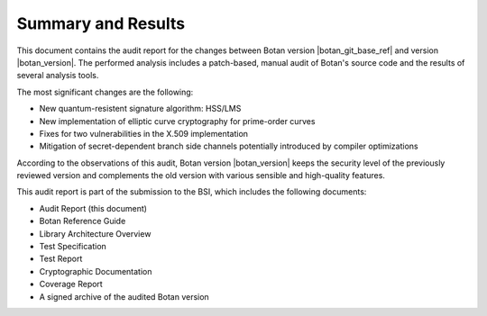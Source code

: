 Summary and Results
===================

This document contains the audit report for the changes between Botan version |botan_git_base_ref| and version
|botan_version|. The performed analysis includes a patch-based, manual audit of Botan's source code and
the results of several analysis tools.

The most significant changes are the following:

* New quantum-resistent signature algorithm: HSS/LMS
* New implementation of elliptic curve cryptography for prime-order curves
* Fixes for two vulnerabilities in the X.509 implementation
* Mitigation of secret-dependent branch side channels potentially introduced by compiler optimizations

According to the observations of this audit, Botan version |botan_version| keeps the security level of
the previously reviewed version and complements the old version with various sensible and
high-quality features.

This audit report is part of the submission to the BSI, which includes the following documents:

* Audit Report (this document)
* Botan Reference Guide
* Library Architecture Overview
* Test Specification
* Test Report
* Cryptographic Documentation
* Coverage Report
* A signed archive of the audited Botan version
